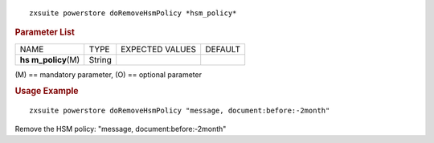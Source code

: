 .. SPDX-FileCopyrightText: 2022 Zextras <https://www.zextras.com/>
..
.. SPDX-License-Identifier: CC-BY-NC-SA-4.0

::

   zxsuite powerstore doRemoveHsmPolicy *hsm_policy*

.. rubric:: Parameter List

+-----------------+-----------------+-----------------+-----------------+
| NAME            | TYPE            | EXPECTED VALUES | DEFAULT         |
+-----------------+-----------------+-----------------+-----------------+
| **hs            | String          |                 |                 |
| m_policy**\ (M) |                 |                 |                 |
+-----------------+-----------------+-----------------+-----------------+

\(M) == mandatory parameter, (O) == optional parameter

.. rubric:: Usage Example

::

   zxsuite powerstore doRemoveHsmPolicy "message, document:before:-2month"

Remove the HSM policy: "message, document:before:-2month"
